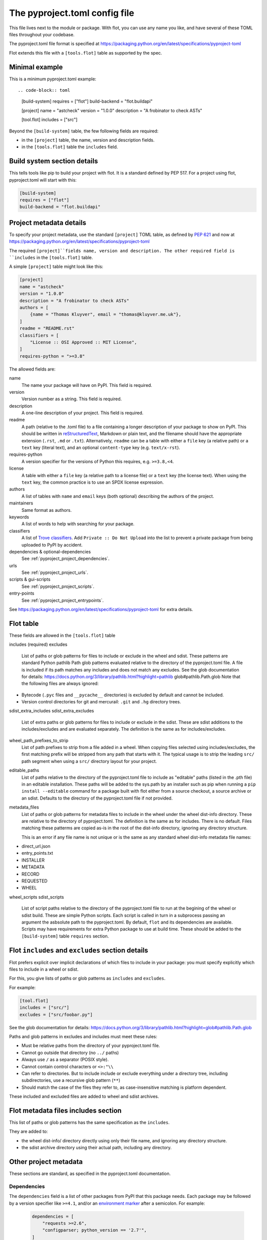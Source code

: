 The pyproject.toml config file
==============================

This file lives next to the module or package. With flot, you can use any name
you like, and have several of these TOML files throughout your codebase.

The pyproject.toml file format is specified at
https://packaging.python.org/en/latest/specifications/pyproject-toml

Flot extends this file with a ``[tools.flot]`` table as supported by the spec.

Minimal example
----------------

This is a minimum pyproject.toml example::

.. code-block:: toml

    [build-system]
    requires = ["flot"]
    build-backend = "flot.buildapi"

    [project]
    name = "astcheck"
    version = "1.0.0"
    description = "A frobinator to check ASTs"

    [tool.flot]
    includes = ["src"]

 
Beyond the ``[build-system]`` table, the few following fields are required:

- in the ``[project]`` table, the name, version and description fields.
- in the ``[tools.flot]`` table the ``includes`` field.



Build system section details
-----------------------------

This tells tools like pip to build your project with flot. It is a standard
defined by PEP 517. For a project using flot, pyproject.toml will start with this:

.. code-block:: toml

    [build-system]
    requires = ["flot"]
    build-backend = "flot.buildapi"


.. _pyproject_toml_project:


Project metadata  details
-----------------------------


To specify your project metadata, use the standard ``[project]`` TOML table,
as defined by :pep:`621` and now at
https://packaging.python.org/en/latest/specifications/pyproject-toml

The required ``[project]``fields name, version and description. The other
required field is ``includes`` in the ``[tools.flot]`` table.

A simple ``[project]`` table might look like this:

.. code-block:: toml

    [project]
    name = "astcheck"
    version = "1.0.0"
    description = "A frobinator to check ASTs"
    authors = [
        {name = "Thomas Kluyver", email = "thomas@kluyver.me.uk"},
    ]
    readme = "README.rst"
    classifiers = [
        "License :: OSI Approved :: MIT License",
    ]
    requires-python = ">=3.8"

The allowed fields are:

name
  The name your package will have on PyPI. This field is required.

version
  Version number as a string. This field is required.

description
  A one-line description of your project. This field is required.

readme
  A path (relative to the .toml file) to a file containing a longer description
  of your package to show on PyPI. This should be written in `reStructuredText
  <http://docutils.sourceforge.net/docs/user/rst/quickref.html>`_, Markdown or
  plain text, and the filename should have the appropriate extension
  (``.rst``, ``.md`` or ``.txt``). Alternatively, ``readme`` can be a table with
  either a ``file`` key (a relative path) or a ``text`` key (literal text), and
  an optional ``content-type`` key (e.g. ``text/x-rst``).

requires-python
  A version specifier for the versions of Python this requires, e.g. ``>=3.8,<4``.

license
  A table with either a ``file`` key (a relative path to a license file) or a
  ``text`` key (the license text). When using the ``text`` key, the common
  practice is to use an SPDX license expression.

authors
  A list of tables with ``name`` and ``email`` keys (both optional) describing
  the authors of the project.

maintainers
  Same format as authors.

keywords
  A list of words to help with searching for your package.

classifiers
  A list of `Trove classifiers <https://pypi.python.org/pypi?%3Aaction=list_classifiers>`_.
  Add ``Private :: Do Not Upload`` into the list to prevent a private package
  from being uploaded to PyPI by accident.

dependencies & optional-dependencies
  See :ref:`pyproject_project_dependencies`.

urls
  See :ref:`pyproject_project_urls`.

scripts & gui-scripts
  See :ref:`pyproject_project_scripts`.

entry-points
  See :ref:`pyproject_project_entrypoints`.

See https://packaging.python.org/en/latest/specifications/pyproject-toml for 
extra details.

.. _pyproject_tools_flot_includes_excludes:


Flot table 
--------------------

These fields are allowed in the ``[tools.flot]`` table

includes (required)
excludes
  List of paths or glob patterns for files to include or exclude in the wheel and sdist.
  These patterns are standard Python pathlib Path glob patterns evaluated relative
  to the directory of the pyproject.toml file. A file is included if its path
  matches any includes and does not match any excludes.
  See the glob documentation for details:
  https://docs.python.org/3/library/pathlib.html?highlight=pathlib glob#pathlib.Path.glob
  Note that the following files are always ignored:
  
- Bytecode (``.pyc`` files and ``__pycache__`` directories) is excluded by default and cannot be included.
- Version control directories for git and mercurail: ``.git`` and ``.hg`` directory trees.
 

sdist_extra_includes
sdist_extra_excludes
  List of extra paths or glob patterns for files to include or exclude in the sdist.
  These are sdist additions to the includes/excludes and are evaluated separately.
  The definition is the same as for includes/excludes. 


wheel_path_prefixes_to_strip
   List of path prefixes to strip from a file added in a wheel. When copying
   files selected using includes/excludes, the first matching prefix will be
   stripped from any path that starts with it.
   The typical usage is to strip the leading ``src/`` path
   segment when using a ``src/`` directory layout for your project.

editable_paths
   List of paths relative to the directory of the pyproject.toml file to include
   as "editable" paths (listed in the .pth file) in an editable installation.
   These paths will be added to the sys.path by an installer such as pip when
   running a ``pip install --editable`` command for a package built with flot
   either from a source checkout, a source archive or an sdist.
   Defaults to the directory of the pyproject.toml file if not provided.

metadata_files
  List of paths or glob patterns for metadata files to include in the wheel under the
  wheel dist-info directory. These are relative to the directory of pyproject.toml.
  The definition is the same as for includes. There is no default.
  Files matching these patterms are copied as-is in the root of the dist-info
  directory, ignoring any directory structure.

  This is an error if any file name is not unique or is the same as any standard
  wheel dist-info metadata file names:

- direct_url.json
- entry_points.txt
- INSTALLER
- METADATA
- RECORD
- REQUESTED
- WHEEL  

wheel_scripts
sdist_scripts
   List of script paths relative to the directory of the pyproject.toml file to
   run at the begining of the wheel or sdist build. These are simple Python
   scripts. Each script is called in turn in a subprocess passing an argument
   the asbsolute path to the pyproject.toml.
   By default, ``flot`` and its dependencies are available. Scripts may have
   requirements for extra Python package to use at build time.
   These should be added to the  ``[build-system]`` table ``requires`` section.
   

Flot ``includes`` and ``excludes`` section details
---------------------------------------------------

Flot prefers explicit over implicit declarations of which files to include in
your package: you must specify explicitly which files to include in a wheel
or sdist.

For this, you give lists of paths or glob patterns as ``includes`` and ``excludes``.

For example:

.. code-block:: toml

    [tool.flot]
    includes = ["src/"]
    excludes = ["src/foobar.py"]


See the glob documentation for details:
https://docs.python.org/3/library/pathlib.html?highlight=glob#pathlib.Path.glob

Paths and glob patterns in excludes and includes must meet these rules:

- Must be relative paths from the directory of your pyproject.toml file.
- Cannot go outside that directory (no ``../`` paths)
- Always use ``/`` as a separator (POSIX style).
- Cannot contain control characters or ``<>:"\\``
- Can refer to directories. But to include include or exclude everything
  under a directory tree, including subdirectories, use a recursive glob pattern (``**``)
- Should match the case of the files they refer to, as case-insensitive matching
  is platform dependent.

These included and excluded files are added to wheel and sdist archives.


.. _pyproject_tools_flot_metadata_files:


Flot metadata files includes section
---------------------------------------

This list of paths or glob patterns has the same specification as the
``includes``.

They are added to:

- the wheel dist-info/  directory directly using only their file name, and
  ignoring any directory structure.

- the sdist archive directory using their actual path, including any directory.


Other project metadata
----------------------------
 
These sections are standard, as specified in the pyproject.toml documentation.
 
.. _pyproject_project_dependencies:

Dependencies
~~~~~~~~~~~~

The ``dependencies`` field is a list of other packages from PyPI that this
package needs. Each package may be followed by a version specifier like
``>=4.1``, and/or an `environment marker`_
after a semicolon. For example:

  .. code-block:: toml

      dependencies = [
          "requests >=2.6",
          "configparser; python_version == '2.7'",
      ]

The ``[project.optional-dependencies]`` table contains lists of packages needed
for every optional feature. The requirements are specified in the same format as
for ``dependencies``. For example:

  .. code-block:: toml

      [project.optional-dependencies]
      test = [
          "pytest >=2.7.3",
          "pytest-cov",
      ]
      doc = ["sphinx"]

You can call these optional features anything you want, although ``test`` and
``doc`` are common ones. You specify them for installation in square brackets
after the package name or directory, e.g. ``pip install '.[test]'``.


.. _pyproject_project_urls:

URLs table
~~~~~~~~~~

Your project's page on `pypi.org <https://pypi.org/>`_ can show a number of
links. You can point people to documentation or a bug tracker, for example.

This section is called ``[project.urls]`` in the file. You can use
any names inside it. Here it is for flot:

.. code-block:: toml

  [project.urls]
  Documentation = "https://flot.pypa.io"
  Source = "https://github.com/nexB/flot"

.. _pyproject_project_scripts:

Scripts section
~~~~~~~~~~~~~~~

This section is called ``[project.scripts]`` in the file.
Each key and value describes a shell command to be installed along with
your package. These work like setuptools 'entry points'. Here's the section
for flot:

.. code-block:: toml

    [project.scripts]
    flot = "flot:main"


This will create a ``flot`` command, which will call the function ``main()``
imported from :mod:`flot`.

A similar table called ``[project.gui-scripts]`` defines commands which launch
a GUI. This only makes a difference on Windows, where GUI scripts are run
without a console.

.. _pyproject_project_entrypoints:

Entry points sections
~~~~~~~~~~~~~~~~~~~~~

You can declare `entry points <http://entrypoints.readthedocs.io/en/latest/>`_
using sections named :samp:`[project.entry-points.{groupname}]`. E.g. to
provide a pygments lexer from your package:

.. code-block:: toml

    [project.entry-points."pygments.lexers"]
    dogelang = "dogelang.lexer:DogeLexer"

In each ``package:name`` value, the part before the colon should be an
importable module name, and the latter part should be the name of an object
accessible within that module. The details of what object to expose depend on
the application you're extending.

If the group name contains a dot, it must be quoted (``"pygments.lexers"``
above). Script entry points are defined in :ref:`scripts tables
<pyproject_project_scripts>`, so you can't use the group names
``console_scripts`` or ``gui_scripts`` here.



.. _environment marker: https://www.python.org/dev/peps/pep-0508/#environment-markers
